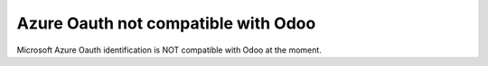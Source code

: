 ====================================
Azure Oauth not compatible with Odoo
====================================

Microsoft Azure Oauth identification is NOT compatible with Odoo at the moment.
